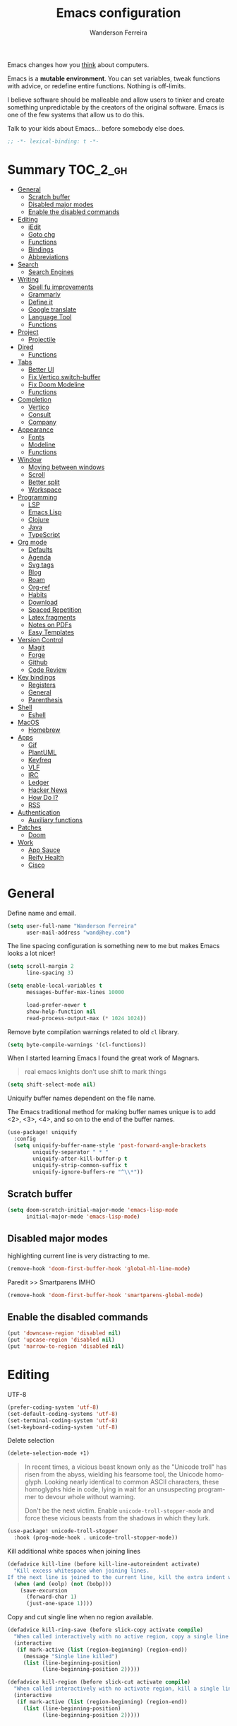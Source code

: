 #+TITLE: Emacs configuration
#+AUTHOR: Wanderson Ferreira
#+EMAIL: wand@hey.com
#+LANGUAGE: en
#+PROPERTY: header-args :emacs-lisp :tangle "~/.doom.d/config.el" :comments link
#+STARTUP: showall noinlineimages

[[https://imgs.xkcd.com/comics/cautionary.png]]

Emacs changes how you _think_ about computers.

Emacs is a *mutable environment*. You can set variables, tweak functions with
advice, or redefine entire functions. Nothing is off-limits.

I believe software should be malleable and allow users to tinker and create
something unpredictable by the creators of the original software.
Emacs is one of the few systems that allow us to do this.

Talk to your kids about Emacs... before somebody else does.

#+begin_src emacs-lisp
;; -*- lexical-binding: t -*-
#+end_src

* Summary :TOC_2_gh:
- [[#general][General]]
  - [[#scratch-buffer][Scratch buffer]]
  - [[#disabled-major-modes][Disabled major modes]]
  - [[#enable-the-disabled-commands][Enable the disabled commands]]
- [[#editing][Editing]]
  - [[#iedit][iEdit]]
  - [[#goto-chg][Goto chg]]
  - [[#functions][Functions]]
  - [[#bindings][Bindings]]
  - [[#abbreviations][Abbreviations]]
- [[#search][Search]]
  - [[#search-engines][Search Engines]]
- [[#writing][Writing]]
  - [[#spell-fu-improvements][Spell fu improvements]]
  - [[#grammarly][Grammarly]]
  - [[#define-it][Define it]]
  - [[#google-translate][Google translate]]
  - [[#language-tool][Language Tool]]
  - [[#functions-1][Functions]]
- [[#project][Project]]
  - [[#projectile][Projectile]]
- [[#dired][Dired]]
  - [[#functions-2][Functions]]
- [[#tabs][Tabs]]
  - [[#better-ui][Better UI]]
  - [[#fix-vertico-switch-buffer][Fix Vertico switch-buffer]]
  - [[#fix-doom-modeline][Fix Doom Modeline]]
  - [[#functions-3][Functions]]
- [[#completion][Completion]]
  - [[#vertico][Vertico]]
  - [[#consult][Consult]]
  - [[#company][Company]]
- [[#appearance][Appearance]]
  - [[#fonts][Fonts]]
  - [[#modeline][Modeline]]
  - [[#functions-4][Functions]]
- [[#window][Window]]
  - [[#moving-between-windows][Moving between windows]]
  - [[#scroll][Scroll]]
  - [[#better-split][Better split]]
  - [[#workspace][Workspace]]
- [[#programming][Programming]]
  - [[#lsp][LSP]]
  - [[#emacs-lisp][Emacs Lisp]]
  - [[#clojure][Clojure]]
  - [[#java][Java]]
  - [[#typescript][TypeScript]]
- [[#org-mode][Org mode]]
  - [[#defaults][Defaults]]
  - [[#agenda][Agenda]]
  - [[#svg-tags][Svg tags]]
  -  [[#blog][Blog]]
  -  [[#roam][Roam]]
  - [[#org-ref][Org-ref]]
  - [[#habits][Habits]]
  - [[#download][Download]]
  - [[#spaced-repetition][Spaced Repetition]]
  - [[#latex-fragments][Latex fragments]]
  - [[#notes-on-pdfs][Notes on PDFs]]
  - [[#easy-templates][Easy Templates]]
- [[#version-control][Version Control]]
  - [[#magit][Magit]]
  - [[#forge][Forge]]
  - [[#github][Github]]
  - [[#code-review][Code Review]]
- [[#key-bindings][Key bindings]]
  - [[#registers][Registers]]
  - [[#general-1][General]]
  - [[#parenthesis][Parenthesis]]
- [[#shell][Shell]]
  - [[#eshell][Eshell]]
- [[#macos][MacOS]]
  - [[#homebrew][Homebrew]]
- [[#apps][Apps]]
  - [[#gif][Gif]]
  - [[#plantuml][PlantUML]]
  - [[#keyfreq][Keyfreq]]
  - [[#vlf][VLF]]
  - [[#irc][IRC]]
  - [[#ledger][Ledger]]
  - [[#hacker-news][Hacker News]]
  - [[#how-do-i][How Do I?]]
  - [[#rss][RSS]]
- [[#authentication][Authentication]]
  - [[#auxiliary-functions][Auxiliary functions]]
- [[#patches][Patches]]
  - [[#doom][Doom]]
- [[#work][Work]]
  - [[#app-sauce][App Sauce]]
  - [[#reify-health][Reify Health]]
  - [[#cisco][Cisco]]

* General

Define name and email.
#+begin_src emacs-lisp
(setq user-full-name "Wanderson Ferreira"
      user-mail-address "wand@hey.com")
#+end_src

The line spacing configuration is something new to me but makes Emacs looks a
lot nicer!
#+begin_src emacs-lisp
(setq scroll-margin 2
      line-spacing 3)
#+end_src

#+begin_src emacs-lisp
(setq enable-local-variables t
      messages-buffer-max-lines 10000

      load-prefer-newer t
      show-help-function nil
      read-process-output-max (* 1024 1024))
#+end_src

Remove byte compilation warnings related to old =cl= library.
#+begin_src emacs-lisp
(setq byte-compile-warnings '(cl-functions))
#+end_src

   When I started learning Emacs I found the great work of  Magnars.
#+begin_quote
 real emacs knights don't use shift to mark things
#+end_quote

#+begin_src emacs-lisp
(setq shift-select-mode nil)
#+end_src

Uniquify buffer names dependent on the file name.

The Emacs traditional method for making buffer names unique is to add <2>, <3>, <4>, and so on to the end of the buffer names.

#+begin_src emacs-lisp
(use-package! uniquify
  :config
  (setq uniquify-buffer-name-style 'post-forward-angle-brackets
        uniquify-separator " * "
        uniquify-after-kill-buffer-p t
        uniquify-strip-common-suffix t
        uniquify-ignore-buffers-re "^\\*"))
#+end_src

** Scratch buffer

#+begin_src emacs-lisp
(setq doom-scratch-initial-major-mode 'emacs-lisp-mode
      initial-major-mode 'emacs-lisp-mode)
#+end_src

** Disabled major modes

highlighting current line is very distracting to me.
#+begin_src emacs-lisp
(remove-hook 'doom-first-buffer-hook 'global-hl-line-mode)
#+end_src

Paredit >> Smartparens IMHO
#+begin_src emacs-lisp
(remove-hook 'doom-first-buffer-hook 'smartparens-global-mode)
#+end_src

** Enable the disabled commands

#+begin_src emacs-lisp
(put 'downcase-region 'disabled nil)
(put 'upcase-region 'disabled nil)
(put 'narrow-to-region 'disabled nil)
#+end_src

* Editing

UTF-8
#+begin_src emacs-lisp
(prefer-coding-system 'utf-8)
(set-default-coding-systems 'utf-8)
(set-terminal-coding-system 'utf-8)
(set-keyboard-coding-system 'utf-8)
#+end_src

Delete selection
#+begin_src emacs-lisp
(delete-selection-mode +1)
#+end_src

#+begin_quote
In recent times, a vicious beast known only as the "Unicode troll" has risen
from the abyss, wielding his fearsome tool, the Unicode homoglyph. Looking
nearly identical to common ASCII characters, these homoglyphs hide in code,
lying in wait for an unsuspecting programmer to devour whole without warning.

Don't be the next victim. Enable =unicode-troll-stopper-mode= and force these
vicious beasts from the shadows in which they lurk.
#+end_quote

#+begin_src emacs-lisp
(use-package! unicode-troll-stopper
  :hook (prog-mode-hook . unicode-troll-stopper-mode))
#+end_src


Kill additional white spaces when joining lines
#+begin_src emacs-lisp
(defadvice kill-line (before kill-line-autoreindent activate)
  "Kill excess whitespace when joining lines.
If the next line is joined to the current line, kill the extra indent whitespace."
  (when (and (eolp) (not (bobp)))
    (save-excursion
      (forward-char 1)
      (just-one-space 1))))
#+end_src

Copy and cut single line when no region available.
#+begin_src emacs-lisp
(defadvice kill-ring-save (before slick-copy activate compile)
  "When called interactively with no active region, copy a single line instead."
  (interactive
   (if mark-active (list (region-beginning) (region-end))
     (message "Single line killed")
     (list (line-beginning-position)
           (line-beginning-position 2)))))

(defadvice kill-region (before slick-cut activate compile)
  "When called interactively with no activate region, kill a single line instead."
  (interactive
   (if mark-active (list (region-beginning) (region-end))
     (list (line-beginning-position)
           (line-beginning-position 2)))))
#+end_src

** iEdit

#+begin_src emacs-lisp
;; when you hit Ctrl+;, all occurrences of the symbol under the cursor (or
;; current selection) are highlighted, and any changes you make on one of them
;; will be automatically applied to all others.
(use-package! iedit
  :defer
  :config
  (set-face-background 'iedit-occurrence "saddle brown")
  :bind
  ("C-." . iedit-mode))
#+end_src

** Goto chg

Goto last change in current buffer. Repeat to go to earlier changes. Negative
arg to go back to more recent changes. With argument 0 (=C-u 0=) you get a
description of the change that was done at every changed position.

#+begin_src emacs-lisp
(use-package! goto-chg
  :load-path "~/.doom.d/sources/goto-chg"
  :config
  (map!
   "C-." #'goto-last-change
   "C-," #'goto-last-change-reverse))
#+end_src

** Functions

#+begin_src emacs-lisp
(defun bk/point-to-register ()
  "Store cursor position in a register."
  (interactive)
  (point-to-register 8)
  (message "Point set"))

 (defun bk/jump-to-register ()
  "Switch between current pos and stored pos."
  (interactive)
  (let ((tmp (point-marker)))
    (jump-to-register 8)
    (set-register 8 tmp)))

(defun bk/kill-inner-word ()
  "Equivalent to ciw in vim."
  (interactive)
  (forward-char 1)
  (backward-word)
  (kill-word 1))

(defun bk/copy-whole-line ()
  "Copies a line without refard for cursor position."
  (interactive)
  (save-excursion
    (kill-new
     (buffer-substring
      (point-at-bol)
      (point-at-eol)))))

(defun bk/zap-to-char-backward (arg char)
  (interactive "p\ncZap up to char backward: ")
  (save-excursion
    (zap-up-to-char -1 char)))
#+end_src

** Bindings
#+begin_src emacs-lisp
(map!
 "C-c r p" #'bk/point-to-register
 "C-c r j" #'bk/jump-to-register
 "C-c k w" #'bk/kill-inner-word
 "C-c k f" #'zap-up-to-char
 "C-c k b" #'bk/zap-to-char-backward
 "C-c y l" #'bk/copy-whole-line)
#+end_src

** Abbreviations

Use single abbrev-table for multiple modes
#+begin_src emacs-lisp
(add-hook 'doom-first-buffer-hook
          (defun +abbrev-file-name ()
            (setq-default abbrev-mode t)
            (setq abbrev-file-name (expand-file-name "abbrev.el" doom-private-dir))))
#+end_src

Default global table
#+begin_src emacs-lisp
(define-abbrev-table 'global-abbrev-table
  '(
    ("reuslt" "result" nil 0)
    ("requier" "require" nil 0)
    ))
#+end_src

*** Functions

#+begin_src emacs-lisp
(defun bk/add-region-local-abbrev (start end)
  "Go from START to END and add the selected text to a local abbrev."
  (interactive "r")
  (if (use-region-p)
      (let ((num-words (count-words-region start end)))
        (add-mode-abbrev num-words)
        (deactivate-mark))
    (message "No selected region!")))

(defun bk/add-region-global-abbrev (start end)
  "Go from START to END and add the selected text to global abbrev."
  (interactive "r")
  (if (use-region-p)
      (let ((num-words (count-words-region start end)))
        (add-abbrev global-abbrev-table "Global" num-words)
        (deactivate-mark))
    (message "No selected region!")))
#+end_src

*** Bindings

#+begin_src emacs-lisp
(map!
 "C-x a l" #'bk/add-region-local-abbrev
 "C-x a g" #'bk/add-region-global-abbrev)
#+end_src

* Search

Workaround to make =deadgrep= consider hidden folders and symlinks
#+begin_src emacs-lisp
(require 'deadgrep)

(defun deadgrep--include-args (rg-args)
  (push "--hidden" rg-args) ;; consider hidden folders/files
  (push "--follow" rg-args) ;; follow symlink
  )

(advice-add 'deadgrep--arguments :filter-return #'deadgrep--include-args)
#+end_src

** Search Engines

Minor mode for defining and querying search engines through Emacs.

#+begin_src emacs-lisp
(use-package! engine-mode
  :init
  (engine-mode t)
  :config
  (defengine google
    "https://www.google.com/search?q=%s"
    :keybinding "g")

  (defengine twitter
    "https://twitter.com/search?q=%s"
    :keybinding "t")

  (defengine clojure
    "https://clojuredocs.org/search?q=%s"
    :keybinding "c")

  (defengine libgen
    "https://libgen.is/search.php?req=%s"
    :keybinding "l")

  (defengine rfcs
    "https://pretty-rfc.herokuapp.com/search?q=%s"
    :keybinding "r")

  (defengine wikipedia
    "http://www.wikipedia.org/search-redirect.php?language=en&go=Go&search=%s"
    :keybinding "w"))
#+end_src

* Writing

** Spell fu improvements
I am using the fast spell checkers =spell-fu= instead of =flyspell=. Something I
miss from flyspell is the =flyspell-correct-previous= which kept the point in
the same place but fixed the previous error.

If you use Universal Argument =C-u= with the following function you will be
prompted to Add or Fix the previous error at point.
#+begin_src emacs-lisp
(defun bk/spell-fu-correct-previous (arg)
  (interactive "P")
  (save-excursion
    (if arg
        (progn
          (+spell/previous-error)
          (let* ((word (word-at-point))
                 (res (y-or-n-p (format "Add %s at point? " word))))
            (if res
                (+spell/add-word)
              (+spell/correct))))
      (progn
        (+spell/previous-error)
        (+spell/correct)))))
#+end_src

Add the binding to the default =C-;=
#+begin_src emacs-lisp
(map!
 "C-;" #'bk/spell-fu-correct-previous)
#+end_src

** Grammarly

I never used grammarly before, but seems like there is an unofficial server over
LSP to interact with it. Let's give it a try
#+begin_src emacs-lisp
(use-package! lsp-grammarly
  :defer t
  :commands lsp-grammarly-check-grammar
  :hook ((text-mode . lsp)
         (markdown-mode . lsp))
  :init
  (setq lsp-grammarly-auto-activate nil
        lsp-grammarly-domain "technical"
        lsp-grammarly-audience "expert"))
#+end_src

Keytar package is required to login into grammarly account.
#+begin_src emacs-lisp
(use-package! keytar
  :defer 5
  :after lsp-grammarly
  :config
  (require 'keytar))
#+end_src

** Define it

#+begin_src emacs-lisp
(use-package! define-it
  :defer t
  :commands define-it-at-point
  :config
  (setq define-it-show-google-translate t
        define-it-show-header nil
        google-translate-default-source-language "auto"
        google-translate-default-target-language "pt_BR"))
#+end_src

Jump to buffer when results are fetched
#+begin_src emacs-lisp
(defun define-it--find-buffer (x)
  (let ((buf (format define-it--buffer-name-format define-it--current-word)))
    (pop-to-buffer buf)))

(advice-add 'define-it--in-buffer :after #'define-it--find-buffer)
#+end_src

Set popup rule to =define-it= buffer
#+begin_src emacs-lisp
(after! define-it
  (set-popup-rule! "\\*define-it:" :side 'right))
#+end_src

** Google translate

Fix bug in the package
#+begin_src emacs-lisp
(use-package google-translate
  :ensure t
  :custom
  (google-translate-backend-method 'curl)
  :config
  (defun google-translate--search-tkk () "Search TKK." (list 430675 2721866130)))

#+end_src

** Language Tool
Langtool is very useful to not native English speakers. You can download the jar

#+begin_src shell :tangle no
curl -o langtool.zip https://languagetool.org/download/LanguageTool-stable.zip && unzip langtool.zip
#+end_src

#+begin_src emacs-lisp
(setq langtool-language-tool-jar "~/LanguageTool-5.5/languagetool-commandline.jar")
#+end_src

** Functions
Change dictionary of Ispell
#+begin_src emacs-lisp
(defun bk/dict-pt ()
  "Change to pt-BR dictionary."
  (interactive)
  (ispell-change-dictionary "pt_BR"))

(defun bk/dict-en ()
  "Change to en dictionary."
  (interactive)
  (ispell-change-dictionary "en"))
#+end_src

* Project

** Projectile

Disable cache
#+begin_src emacs-lisp
(setq projectile-enable-caching nil)
#+end_src

Direct projectile to look for code in a specific folder.
#+begin_src emacs-lisp
(setq projectile-project-search-path '("~/code"))
#+end_src

Remove the modeline indicator of Projectile.
#+begin_src emacs-lisp
(use-package! projectile
  :delight projectile-mode)
#+end_src

Toggle between implementation and tests using the super key.
#+begin_src emacs-lisp
(map!
 "s-t" #'projectile-toggle-between-implementation-and-test)
#+end_src

* Dired

Change the default listing command in Dired to show file size in
"human-readable" format.
#+begin_src emacs-lisp
(setq dired-listing-switches "-alh")
#+end_src

Dired jump is indispensable nowadays
#+begin_src emacs-lisp
(map! "C-x C-j" #'dired-jump)
#+end_src

** Functions

Sort dired listings with directories first
#+begin_src emacs-lisp
(defun bk/dired-directories-first ()
  (save-excursion
    (let (buffer-read-only)
      (forward-line 2)
      (sort-regexp-fields t "^.*$" "[ ]*." (point) (point-max)))
    (set-buffer-modified-p nil)))

(advice-add 'dired-readin :after #'bk/dired-directories-first)
#+end_src

fix the cursor positioning when we hit =C-<= and =C->= to beg/end of buffer.
#+begin_src emacs-lisp
(defun bk/dired-back-to-start-of-files ()
  (interactive)
  (backward-char (- (current-column) 2)))

(defun bk/dired-back-to-top ()
  (interactive)
  (beginning-of-buffer)
  (next-line 2)
  (bk/dired-back-to-start-of-files))

(defun bk/dired-back-to-bottom ()
  (interactive)
  (end-of-buffer)
  (next-line -1)
  (bk/dired-back-to-start-of-files))

(map! :map dired-mode-map
      "M-<" #'bk/dired-back-to-top
      "M->" #'bk/dired-back-to-bottom)
#+end_src

* Tabs

I will try to make =tab-bar-mode= works with my configuration. Seems promising but
also requires a lot of manual configuration.


#+begin_src emacs-lisp
(use-package! tab-bar
  :if (not (version< emacs-version "27.0"))
  :commands (tab-bar-new-tab
             tab-bar-switch-to-next-tab
             tab-bar-switch-to-prev-tab)
  :hook ((after-init . bk/tab-bar-setup))
  :custom-face (tab-bar-tab ((t (:inherit doom-modeline-panel
                                 :foreground nil
                                 :background nil))))
  :init
  (setq tab-bar-show t
        tab-bar-new-button-show nil
        tab-bar-close-button-show nil
        tab-bar-tab-hints nil
        tab-bar-separator " | "
        tab-bar-new-tab-choice "*scratch*"
        tab-bar-new-tab-to 'rightmost
        tab-bar-tab-name-function #'bk/name-tab-by-project-or-default)
  :bind
  (("C-x t c" . bk/tab-bar-create)
   ("C-x t n" . tab-next)
   ("C-x t p" . tab-previous)
   ("C-x b" . bk/switch-tab-bar-buffer)
   ("C-x B" . bk/tab-bar-find-buffer-in-tabs))
  :config
  (tab-bar-mode +1))
#+end_src

And this will be my initial tab bar setup.
#+begin_src emacs-lisp
(defun bk/tab-bar-setup ()
  ;; Tab 1
  (when (get-buffer "*Messages*")
    (set-frame-parameter nil
                         'buffer-list
                         (cons (get-buffer "*Messages*")
                               (frame-parameter nil 'buffer-list))))
  ;; Tab 2
  (progn (bk/tab-bar-create)
         (tab-bar-rename-tab "EmacsConf")
         (find-file (concat doom-private-dir "README.org")))

  ;; Tab 3
  (progn (bk/tab-bar-create)
         (tab-bar-rename-tab "Agenda")
         (org-agenda nil "a"))

  (bk/tab-bar-select-tab-3))
#+end_src

#+begin_src emacs-lisp
(defvar bk/tab-bar-create-permitted-buffer-names
  '("*scratch*" "*Messages*")
  "List of buffer names kept by `bk/tab-bar-create'.")
#+end_src

#+begin_src emacs-lisp
(defun bk/tab-bar-create (&optional arg)
  "Create a new tab with cleaned buffer lists.
ARG is directly passed to `tab-bar-new-tab'.
Only buffers in `bk/tab-bar-create-permitted-buffer-names'
are kept kept in the `buffer-list' and `buried-buffer-list'."
  (interactive)
  (tab-bar-new-tab arg)
  ;; https://www.gnu.org/software/emacs/manual/html_node/elisp/Current-Buffer.html
  ;; The current-tab uses `buffer-list' and `buried-buffer-list'.
  ;; A hidden tab keeps these as `wc-bl' and `wc-bbl'.
  (set-frame-parameter nil
                       'buffer-list
                       (seq-filter (lambda (buffer)
                                     (member (buffer-name buffer)
                                             bk/tab-bar-create-permitted-buffer-names))
                                   (frame-parameter nil 'buffer-list)))
  (set-frame-parameter nil
                       'buried-buffer-list
                       (seq-filter (lambda (buffer)
                                     (member (buffer-name buffer)
                                             bk/tab-bar-create-permitted-buffer-names))
                                   (frame-parameter nil 'buried-buffer-list))))
#+end_src

#+begin_src emacs-lisp
(defun bk/create-tab-bar-select-tab (num)
  `(lambda ()
     (interactive)
     (tab-bar-select-tab ,num)))
#+end_src

#+begin_src emacs-lisp
(setf (symbol-function 'bk/tab-bar-select-tab-1) (bk/create-tab-bar-select-tab 1))
(setf (symbol-function 'bk/tab-bar-select-tab-2) (bk/create-tab-bar-select-tab 2))
(setf (symbol-function 'bk/tab-bar-select-tab-3) (bk/create-tab-bar-select-tab 3))
#+end_src

Using project name as tab name if the new buffer is in a project.
#+begin_src emacs-lisp
(defun bk/name-tab-by-project-or-default ()
  "Return project name if in a project."
  (let ((project-name (projectile-project-name)))
    (if (string= "-" project-name)
        (tab-bar-tab-name-current)
      project-name)))
#+end_src

** Better UI

Change the default colors from the tab-bar panel in the topmost portion of the
buffer to get better visual information on what tab is current selected.

This is very hacky! The version of emacs I use do not have the new variable
called =tab-bar-tab-name-format-function= used to format the shape of the string
displayed as the tab name, therefore I am overwriting the entire function
responsible for that in my current version.

FIXME: Verify if I can remove this function in favor of
=tab-bar-tab-name-format-function= in future Emacs MacPort releases.
#+begin_src emacs-lisp
(after! tab-bar
  (defun tab-bar-make-keymap-1 ()
    "Generate an actual keymap from `tab-bar-map', without caching."
    (let* ((separator (or tab-bar-separator (if window-system " " "|")))
           (i 0)
           (tabs (funcall tab-bar-tabs-function)))
      (append
       '(keymap (mouse-1 . tab-bar-handle-mouse))
       (when tab-bar-history-mode
         `((sep-history-back menu-item ,separator ignore)
           (history-back
            menu-item ,tab-bar-back-button tab-bar-history-back
            :help "Click to go back in tab history")
           (sep-history-forward menu-item ,separator ignore)
           (history-forward
            menu-item ,tab-bar-forward-button tab-bar-history-forward
            :help "Click to go forward in tab history")))
       (mapcan
        (lambda (tab)
          (setq i (1+ i))
          (append
           `((,(intern (format "sep-%i" i)) menu-item ,separator ignore))
           (cond
            ((eq (car tab) 'current-tab)
             `((current-tab
                menu-item
                ,(propertize (concat (if tab-bar-tab-hints (format "%d " i) "")
                                     "🔥"
                                     (alist-get 'name tab)
                                     (or (and tab-bar-close-button-show
                                              (not (eq tab-bar-close-button-show
                                                       'non-selected))
                                              tab-bar-close-button) ""))
                             'face 'tab-bar-tab)
                ignore
                :help "Current tab")))
            (t
             `((,(intern (format "tab-%i" i))
                menu-item
                ,(propertize (concat (if tab-bar-tab-hints (format "%d " i) "")
                                     (alist-get 'name tab)
                                     (or (and tab-bar-close-button-show
                                              (not (eq tab-bar-close-button-show
                                                       'selected))
                                              tab-bar-close-button) ""))
                             'face 'tab-bar-tab-inactive)
                ,(or
                  (alist-get 'binding tab)
                  `(lambda ()
                     (interactive)
                     (tab-bar-select-tab ,i)))
                :help "Click to visit tab"))))
           `((,(if (eq (car tab) 'current-tab) 'C-current-tab (intern (format "C-tab-%i" i)))
              menu-item ""
              ,(or
                (alist-get 'close-binding tab)
                `(lambda ()
                   (interactive)
                   (tab-bar-close-tab ,i)))))))
        tabs)
       `((sep-add-tab menu-item ,separator ignore))
       (when (and tab-bar-new-button-show tab-bar-new-button)
         `((add-tab menu-item ,tab-bar-new-button tab-bar-new-tab
                    :help "New tab")))))))
#+end_src

** Fix Vertico switch-buffer

Make vertico consider only buffers opened in the current tab.
#+begin_src emacs-lisp
(defun bk/vertico-tab-source ()
  (setq buffer-names-to-keep
        (append (mapcar #'buffer-name (alist-get 'wc-bl (tab-bar--tab)))
                (mapcar #'buffer-name (alist-get 'wc-bbl (tab-bar--tab)))))
  `(:name ,(a-get (cdr (tab-bar--current-tab)) 'name)
    :hidden nil
    :narrow ?0
    :category buffer
    :state ,#'consult--buffer-state
    :items ,(lambda ()
              (consult--buffer-query
               :sort 'visibility
               :as #'buffer-name
               :predicate (lambda (buf)
                            (when (member (buffer-name buf) buffer-names-to-keep)
                              t))))))


(defun bk/switch-tab-bar-buffer ()
  "Switch to another buffer in the same tab-bar."
  (interactive)
  (when-let (buffer (consult--multi (list (bk/vertico-tab-source))
                                    :require-match
                                    (confirm-nonexistent-file-or-buffer)
                                    :prompt (format "Switch to buffer (%s): "
                                                    (a-get (cdr (tab-bar--current-tab)) 'name))
                                    :history 'consult--buffer-history
                                    :sort nil))
    (unless (cdr buffer)
      (funcall consult--buffer-display (car buffer)))))
#+end_src


** Fix Doom Modeline

Fix the doom modeline to show the tab-name correctly when the tab is renamed by
the =bk/name-tab-by-project-or-default=.
#+begin_src emacs-lisp
(after! doom-modeline
  (doom-modeline-def-segment workspace-name
    "The current workspace name or number.
Requires `eyebrowse-mode' or `tab-bar-mode' to be enabled."
    (when doom-modeline-workspace-name
      (when-let
          ((name (cond
                  ((and (bound-and-true-p eyebrowse-mode)
                        (< 1 (length (eyebrowse--get 'window-configs))))
                   (assq-delete-all 'eyebrowse-mode mode-line-misc-info)
                   (when-let*
                       ((num (eyebrowse--get 'current-slot))
                        (tag (nth 2 (assoc num (eyebrowse--get 'window-configs)))))
                     (if (< 0 (length tag)) tag (int-to-string num))))
                  (t
                   (let* ((current-tab (tab-bar--current-tab))
                          (tab-index (tab-bar--current-tab-index))
                          (explicit-name (alist-get 'name current-tab))
                          (tab-name (alist-get 'name current-tab)))
                     (if explicit-name tab-name (+ 1 tab-index)))))))
        (propertize (format " %s " name) 'face
                    (if (doom-modeline--active)
                        'doom-modeline-buffer-major-mode
                      'mode-line-inactive))))))
#+end_src

** Functions

A nice function from Ag to find and switch to the tab that owns a selected buffer.
#+begin_src emacs-lisp
(defun bk/tab-bar-find-buffer-in-tabs ()
  "Find and switch to the tab that owns selected buffer."
  (interactive)
  (let ((sel-buf nil))
    (cl-letf (((symbol-function 'consult--buffer-action)
               (lambda (b &optional _) (setq sel-buf b))))
      (consult-buffer)
      (when-let* ((tab (tab-bar-get-buffer-tab sel-buf)))
        (if (eq 'current-tab (car tab))
            (select-window (get-buffer-window sel-buf))
          (tab-bar-switch-to-tab (alist-get 'name tab)))))))
#+end_src

* Completion

#+begin_quote
Completion is a feature that fills in the rest of a name starting from an
abbreviation for it. Completion works by comparing the user’s input against a
list of valid names and determining how much of the name is determined uniquely
by what the user has typed. -- Emacs Manual
#+end_quote


** Vertico

VERTical Interactive COmpletion provides a performance and minimalistic vertical
completion UI based on the default completion system. The main focus of Vertico
is to provide a UI which behaves _correctly_ under all circumstances.

There are a couple of extensions to Vertico that will be useful to me.
#+begin_src emacs-lisp
(after! vertico
  (map! "M-r" #'vertico-repeat))
#+end_src

Provide quick keys navigation in Vertico buffer. Same behavior as the package Avy.
#+begin_src emacs-lisp
(after! vertico
  (map! :map vertico-map
        "M-q" #'vertico-quick-insert
        "C-q" #'vertico-quick-exit))
#+end_src

Nice! This is even better than the Avy-like behavior IMHO. The way it works is
by prefixing every candidate found with a number and then you can choose it
using prefix arguments. For example, if you want to choose the 5th candidate
type =M-5 RET=.
#+begin_src emacs-lisp
(after! vertico
  (vertico-indexed-mode t))
#+end_src


I do a lot of searches in the project I am current working with. Using a whole
buffer to see the matches is a lot better than partial minibuffer portions.
#+begin_src emacs-lisp
(after! vertico
  (vertico-multiform-mode +1)

  (setq vertico-multiform-categories
        '((consult-grep buffer)))

  (setq vertico-multiform-commands
        '((consult-imenu buffer)
          (+default/search-project buffer)))

  (set-popup-rule! "*vertico*" :side 'right :width 0.4))
#+end_src

Enable keybinding to activate Vertico Grid.
#+begin_src emacs-lisp
(after! vertico
  (map! :map vertico-map
        "M-G" #'vertico-grid-mode))
#+end_src

*** Backward kill in minibuffer

When minibuffer is completing a file name delete up to parent folder, otherwise delete a word.
#+begin_src emacs-lisp
(defun bk/minibuffer-backward-kill (arg)
  (interactive "p")
  (if minibuffer-completing-file-name
      (if (string-match-p "/." (minibuffer-contents))
          (zap-up-to-char (- arg) ?/)
        (delete-minibuffer-contents))
    (sp-delete-word (- arg))))

(after! vertico
  (map! :map minibuffer-local-map
        "M-h" #'bk/minibuffer-backward-kill))
#+end_src

** Consult

Disable preview by default. Yeah, I am old.
#+begin_src emacs-lisp
(setq consult-preview-key (kbd "M-."))
#+end_src

** Company

#+begin_src emacs-lisp
(use-package! company
  :init
  (setq company-idle-delay 0.1
        company-show-quick-access t
        company-icon-size 20)
  :config
  (set-company-backend! 'prog-mode nil)
  (set-company-backend! 'prog-mode
    '(:separate company-capf company-files company-dabbrev-code company-yasnippet))
  (define-key company-active-map [(control) (meta) ?s] 'company-search-candidates)
  (define-key company-active-map "\C-s" 'company-filter-candidates))
#+end_src

Disable company mode in org-buffers.
#+begin_src emacs-lisp
(after! company
  (setq company-global-modes
        '(not erc-mode
              circe-mode
              message-mode
              help-mode
              org-mode)))
#+end_src

* Appearance

Doom comes with some nice themes. For now, I've been using Zenburn most of the
time.

#+begin_src emacs-lisp
(setq doom-theme 'kaolin-dark
      doom-themes-treemacs-theme "all-the-icons"
      fill-column 180
      display-line-numbers-type nil
      confirm-kill-emacs nil
      indent-tabs-mode nil)

(add-hook 'emacs-lisp-mode-hook
          (lambda ()
            (outline-minor-mode -1)))
#+end_src

Highlight numbers
#+begin_src emacs-lisp
(use-package! highlight-numbers
  :hook (prog-mode-hook . highlight-numbers-mode))
#+end_src

Change theme based on time of the day.
#+begin_src emacs-lisp
(use-package! theme-changer
  :init
  (setq calendar-location-name "Sao Paulo, BR"
        calendar-latitude -23.550520
        calendar-longitude -46.633308)
  :config
  (change-theme 'kaolin-light 'kaolin-dark))
#+end_src

Show column number in the modeline.
#+begin_src emacs-lisp
(column-number-mode +1)
#+end_src

Show size indication
#+begin_src emacs-lisp
(size-indication-mode t)
#+end_src

** Fonts

Download font using homebrew =brew install font-libre-baskerville=

Set default fonts in Doom.
#+begin_src emacs-lisp
(setq doom-font (font-spec :family "Monaco" :size 14)
      doom-variable-pitch-font (font-spec :family "Libre Baskerville")
      doom-unicode-font (font-spec :family "Apple Color Emoji"))
#+end_src


Use proportional fonts
#+begin_src emacs-lisp
(use-package! mixed-pitch
  :hook (org-mode . mixed-pitch-mode)
  :config
  (setq mixed-pitch-face 'variable-pitch))
#+end_src

** Modeline

Some changes to the default Doom modeline.

#+begin_src emacs-lisp
(use-package! doom-modeline
  :init
  (unless after-init-time
    ;; prevent flash of unstyled modeline at startup
    (setq-default mode-line-format nil))
  :config
  (setq doom-modeline-buffer-encoding nil
        doom-modeline-buffer-file-name-style 'truncate-upto-project
        doom-modeline-buffer-modification-icon t
        doom-modeline-buffer-state-icon t
        doom-modeline-height 18
        doom-modeline-bar-width 6
        inhibit-compacting-font-caches t)
  (custom-set-faces '(mode-line ((t (:height 0.9))))
                    '(mode-line-inactive ((t (:height 0.9))))))
#+end_src

Keep the modeline short
#+begin_src emacs-lisp
(defadvice! doom-modeline--font-height-a ()
  :override #'doom-modeline--font-height
  1)
#+end_src

** Functions

In some moods I like to have some level of transparency while coding.
#+begin_src emacs-lisp
(defun bk/toggle-transparency ()
  (interactive)
  (let ((alpha (frame-parameter nil 'alpha)))
    (set-frame-parameter
     nil 'alpha
     (if (eql (cond ((numberp alpha) alpha)
                    ((numberp (cdr alpha)) (cdr alpha))
                    ((numberp (cadr alpha)) (cadr alpha)))
              100)
         90
       100))))
#+end_src

Print what face is under the cursor
#+begin_src emacs-lisp
(defun what-face (pos)
  (interactive "d")
  (let ((face (or (get-char-property pos 'read-face-name)
                  (get-char-property pos 'face))))
    (if face (message "Face: %s" face) (message "No face at %d" pos))))
#+end_src

Hacky way to avoid saving faces in custom.el file.
#+begin_src emacs-lisp
(defun custom-save-faces ()
  "No-op"
  (interactive))
#+end_src

Customization to specific themes
#+begin_src emacs-lisp
(defun bk/default-theme ()
  "Change highlight colors when using the default white theme."
  (set-face-attribute 'lazy-highlight nil :background "khaki1")
  (set-face-attribute 'isearch nil :background "khaki1")
  (set-face-attribute 'region nil :background "khaki1"))

(defun bk/slate-gray-theme ()
  "Slate Grat"
  (interactive)
  (set-background-color "DarkSlateGray")
  (set-face-background 'mode-line "Wheat")
  (set-face-foreground 'mode-line "DarkSlateGray")
  (set-foreground-color "Wheat"))

(defun bk/alect-themes-customizations ()
  (custom-set-faces
   ;; Your init file should contain only one such instance.
   ;; If there is more than one, they won't work right.
   '(font-lock-variable-name-face ((t (:foreground "#6a621b"))))
   '(ivy-current-match ((t (:extend t :background "#b0d0f3" :foreground "#101010" :weight bold))))
   '(lsp-lsp-flycheck-info-unnecessary-face ((t (:foreground "#2020cc" :underline (:color "dark orange" :style wave)))) t)))

(defun bk/high-contrast-customizations ()
  (custom-set-faces
   '(mode-line ((t (:background "Gray75" :foreground "Black"))))
   '(mode-line-buffer-id ((t (:background "Gray75" :foreground "blue4"))))
   '(mode-line-mousable ((t (:background "Gray75" :foreground "firebrick"))))
   '(mode-line-mousable-minor-mode ((t (:background "Gray75" :foreground "green4"))))))

(defun bk/default-black-customizations ()
  "Customizations to be used with default black theme in Doom Emacs"
  (custom-set-faces
   '(doom-modeline-buffer-path ((t (:foreground "black" :weight bold))))
   '(doom-modeline-project-dir ((t (:foreground "black" :weight bold))))
   '(doom-modeline-buffer-modified ((t (:foreground "Blue" :weight bold))))
   '(success ((t (:foreground "ForestGreen" :weight bold))))))
#+end_src

* Window
Recenter on next-error
#+begin_src emacs-lisp
(add-hook! 'next-error-hook #'recenter)
#+end_src

** Moving between windows

Use shift arrows to move between windows.
#+begin_src emacs-lisp
(windmove-default-keybindings)
#+end_src

However, Org mode requires a little workaround to make shift arrow movements to
work.
#+begin_src emacs-lisp
(add-hook 'org-shiftup-final-hook 'windmove-up)
(add-hook 'org-shiftleft-final-hook 'windmove-left)
(add-hook 'org-shiftdown-final-hook 'windmove-down)
(add-hook 'org-shiftright-final-hook 'windmove-right)
#+end_src

Revert C-x 1 (=delete-other-window=) by pressing C-x 1 again
#+begin_src emacs-lisp
(use-package! zygospore
  :config
  (map! "C-x 1" #'zygospore-toggle-delete-other-windows))
#+end_src

** Scroll

Scrolling whole screens seems so weird to me. I like a predefined number of
lines. 8 to be exact.
#+begin_src emacs-lisp
(defun bk/scroll-up ()
 (interactive)
  (scroll-up-command 8))

(defun bk/scroll-down ()
 (interactive)
  (scroll-down-command 8))

(map!
 "C-v" #'bk/scroll-up
 "M-v" #'bk/scroll-down)
#+end_src

** Better split

When you split the buffer in any direction, move the cursor there and show the
previous buffer.
#+begin_src emacs-lisp
(defun bk/vsplit-last-buffer ()
  (interactive)
  (split-window-vertically)
  (other-window 1 nil)
  (switch-to-next-buffer))

(defun bk/hsplit-last-buffer ()
  (interactive)
  (split-window-horizontally)
  (other-window 1 nil)
  (switch-to-next-buffer))
#+end_src

Overwrite the default split bindings
#+begin_src emacs-lisp
(map! "C-x 2" #'bk/vsplit-last-buffer
      "C-x 3" #'bk/hsplit-last-buffer)
#+end_src

** Workspace

Using a dedicated set of buffers to specific kind of work has been interesting.
There are some annoyances along the way but we can fix it.

I want to switch to a new workspace automatically if I change projectile
projects.
#+begin_src emacs-lisp
(setq +workspaces-on-switch-project-behavior t)
#+end_src

Also delete the workspace automatically if there is no buffers associated anymore
#+begin_src emacs-lisp
(setq persp-autokill-persp-when-removed-last-buffer t)
#+end_src

*** Change modeline workspace name

Overwrite the Doom function that writes to the modeline.
#+begin_src emacs-lisp
(setq persp-lighter
      '(:eval
        (format
         (propertize
          " #%.15s"
          'face (let ((persp (get-current-persp)))
                  (if persp
                      (if (persp-contain-buffer-p (current-buffer) persp)
                          'persp-face-lighter-default
                        'persp-face-lighter-buffer-not-in-persp)
                    'persp-face-lighter-nil-persp)))
         (safe-persp-name (get-current-persp)))))
#+end_src

* Programming

** LSP

#+begin_src emacs-lisp
(use-package! lsp-mode
  :config
  (add-to-list 'lsp-file-watch-ignored-directories "classes")
  (add-to-list 'lsp-file-watch-ignored-directories "[/\\\\]\\minio\\'")
  (add-to-list 'lsp-file-watch-ignored-directories "[/\\\\]\\terraform\\'")
  ;; fix "bug"
  (advice-remove #'lsp #'+lsp-dont-prompt-to-install-servers-maybe-a)
  
  (advice-add #'lsp-rename :after (lambda (&rest _) (projectile-save-project-buffers))))
#+end_src

Disable the reference marks in LSP.
#+begin_src emacs-lisp
(after! lsp-mode
  (setq lsp-lens-enable nil))
#+end_src

#+begin_src emacs-lisp
 (use-package! lsp-treemacs
  :config
  (setq lsp-treemacs-error-list-current-project-only t))

(use-package! treemacs-all-the-icons
  :after treemacs)
#+end_src

** Emacs Lisp

*** Appearance

I don't like the too colorful buffers. So, removing the rainbow delimiter mode.
#+begin_src emacs-lisp
(after! elisp-mode
  (remove-hook 'emacs-lisp-mode-hook #'rainbow-delimiters-mode))
#+end_src

*** Taming Parenthesis

You will definitely hate Lisp if you don't understand structural editing.
#+begin_src emacs-lisp
(after! elisp-mode
  (add-hook 'emacs-lisp-mode-hook 'enable-paredit-mode))
#+end_src

*** Test frameworks

Buttercup (Behavior Driven Emacs Lisp Testing) framework has one annoyance when
you run the test suite: it moves the cursor from the point to the end of the
test file. This =advice= is a workaround to keep the point where it was:
#+begin_src emacs-lisp
(use-package! buttercup
  :config
  (define-advice buttercup--run-suites (:around (orig-fun &rest args))
    "Keep the cursor at-point after running test suite with buttercup."
    (setq save-point (point))
    (unwind-protect
        (apply orig-fun args)
      (goto-char save-point))))
#+end_src

** Clojure

Very lucky to be working with Clojure for so many years. I've learned a lot
about FP and other languages in the process and so many great people in the
community.

*** Clojure Mode

#+begin_src emacs-lisp
(use-package! clojure-mode
  :init
  (setq clojure-thread-all-but-last t)
  :config
  (cljr-add-keybindings-with-prefix "C-c C-m")
  (remove-hook 'clojure-mode-hook #'rainbow-delimiters-mode))
#+end_src

Sometimes I forget to start the REPL and I try to use a CIDER command. This
warning message is very helpful.
#+begin_src emacs-lisp
(defun bk/nrepl-warn-when-not-connected ()
  (interactive)
  (message "Oops! You'are not connected to an nREPL server."))

(map! :map clojure-mode-map
      "C-x C-e" #'bk/nrepl-warn-when-not-connected
      "C-c C-k" #'bk/nrepl-warn-when-not-connected
      "C-c C-z" #'bk/nrepl-warn-when-not-connected

      ;; tests
      "C-c k t" #'kaocha-runner-run-test-at-point
      "C-c k r" #'kaocha-runner-run-tests
      "C-c k a" #'kaocha-runner-run-all-tests
      "C-c k w" #'kaocha-runner-show-warnings
      "C-c k h" #'kaocha-runner-hide-windows)
#+end_src

*** CIDER

#+begin_src emacs-lisp
(use-package! cider
  :init
  (setq cider-jdk-src-paths '("~/Downloads/clojure-1.10.3-sources" "~/Downloads/jvm11/source")
        cider-clojure-cli-command "~/code/dotfiles/clojure/clojure-bin-enriched"
        clojure-toplevel-inside-comment-form t)
  :config
  (set-popup-rule! "*cider-test-report*" :side 'right :width 0.4))
#+end_src

Working with =+workspace= enabled in DOOM makes a new workspace to be created
for each project. However, if you start a CIDER REPL in any workspace the
special buffers are not bound to the current workspace. Let's fix this
#+begin_src emacs-lisp
;; include cider buffer into current workspace
;; (add-hook 'cider-repl-mode-hook
;;           (lambda ()
;;             (persp-add-buffer (current-buffer) (get-current-persp)
;;                               nil nil)))

;; ;; include test report buffer to current perspective too
;; (add-hook 'cider-test-report-mode-hook
;;           (lambda ()
;;             (persp-add-buffer (current-buffer) (get-current-persp)
;;                               nil nil)))
#+end_src

**** Patch to Hotload dependencies

Experimental configuration to hotload refactor using Pomegranate from Cemerick
and integrating it in clj-refactor.

#+begin_src emacs-lisp
(after! cider-mode

  (setq cljr-hotload-dependencies t)

  (defun bk/send-to-repl (sexp eval ns)
    (ignore eval)
    (cider-switch-to-repl-buffer ns)
    (goto-char cider-repl-input-start-mark)
    (delete-region (point) (point-max))
    (save-excursion
      (insert sexp)
      (when (equal (char-before) ?\n)
        (delete-char -1))
      (cider-repl--send-input t))
    (delete-region (point) (point-max)))

  (defun bk/pomegranate-dep (dep)
    (concat
     (format
      "%s"
      `(use '[cemerick.pomegranate :only (add-dependencies)]))
     (s-replace-all
      `(("\\." . ".")
        ("mydep" . ,dep))
      (format
       "%S"
       `(add-dependencies :coordinates '[mydep]
                          :repositories (merge cemerick.pomegranate.aether/maven-central
                                               {"clojars" "https://clojars.org/repo"}))))))

  (defun cljr-hotload-dependency (artifact version &optional dep ns)
    (ignore dep)
    (bk/send-to-repl
     (bk/pomegranate-dep (format "[%s \"%s\"]" artifact version))
     t ns))

  (defun cljr--add-project-dependency (artifact version)
    (let* ((project-file (cljr--project-file))
           (deps (cljr--project-with-deps-p project-file)))
      (cljr--update-file project-file
        (goto-char (point-min))
        (if deps
            (cljr--insert-into-clj-dependencies artifact version)
          (cljr--insert-into-leiningen-dependencies artifact version))
        (cljr--post-command-message "Added %s version %s as a project dependency" artifact version))
      (when cljr-hotload-dependencies
        (if deps
            (back-to-indentation)
          (paredit-backward-down))
        (cljr-hotload-dependency artifact version)))))

#+end_src

*** Clojure Refactor

#+begin_src emacs-lisp
(use-package! clj-refactor
  :after clojure-mode
  :config
  (setq cljr-warn-on-eval nil
        cljr-eagerly-build-asts-on-startup t
        cljr-add-ns-to-blank-clj-files t
        cljr-magic-require-namespaces
        '(("io" . "clojure.java.io")
          ("set" . "clojure.set")
          ("str" . "clojure.string")
          ("walk" . "clojure.walk")
          ("zip" . "clojure.zip")
          ("m" . "muuntaja.core"))))
#+end_src

Magnars created this amazing code called =symbol-focus= to help refactoring
activity in Clojure. The package allow us to easily edit pieces of code in
isolation.
#+begin_src emacs-lisp
(use-package! symbol-focus
  :load-path "~/.doom.d/sources/symbol-focus"
  :config
  (add-hook 'prog-mode-hook #'symbol-focus-mode)

  (map! :map symbol-focus-mode-map
        "C-s-b" #'sf/back
        "C-s-n" #'sf/next
        "C-s-p" #'sf/prev
        "C-s-r" #'sf/reset))
#+end_src

*** Snippets

I am trying to rely more on snippets, they are life savers.
#+begin_src emacs-lisp
(use-package! clojure-snippets)
#+end_src

*** Parenthesis

#+begin_src emacs-lisp
(after! clojure-mode
  (add-hook 'clojure-mode-hook 'enable-paredit-mode)
  (add-hook 'cider-mode-hook 'enable-paredit-mode)
  (add-hook 'cider-repl-mode-hook 'enable-paredit-mode))
#+end_src

*** Docs

Let's enable Clojure docset for Dash.
#+begin_src emacs-lisp
;; run `dash-docs-install-docset' to get it if new installation
(set-docsets! 'clojure-mode "Clojure")
#+end_src

*** Functions

Execute clojure code and return the result as string
#+begin_src emacs-lisp
(defun bk/sync-eval-to-string (s)
  "Execute clojure code S and return the result as string"
  (let* ((x (concat "(do (clojure.core/in-ns '"
                    (cider-current-ns)
                    ") " s ")"))
         (dict (cider-nrepl-sync-request:eval x))
         (e (nrepl-dict-get dict "err"))
         (v (nrepl-dict-get dict "value")))
    (if e
        (user-error! e)
      v)))
#+end_src

Find the PID of the current process
#+begin_src emacs-lisp
(defun bk/clojure-pid ()
  "Find PID of current clojure process."
  (interactive)
  (message
   (bk/sync-eval-to-string
    "(-> (java.lang.management.ManagementFactory/getRuntimeMXBean)
         (.getName)
         (clojure.string/split #\"@\")
         (first))")))
#+end_src

Clear all cider buffers
#+begin_src emacs-lisp
(defun bk/cider/clear-all-buffers ()
  (interactive)
  (let ((inhibit-read-only 't))
    (dolist (repl (cider-repls))
      (with-current-buffer repl
        (cider-repl--clear-region (point-min) cider-repl-prompt-start-mark)
        (cider-repl--clear-region cider-repl-output-start cider-repl-output-end)
        (when (< (point) cider-repl-input-start-mark)
          (goto-char cider-repl-input-start-mark))))))
#+end_src

Delete all cider REPL buffers
#+begin_src emacs-lisp
(defun bk/cider/kill-all-buffers ()
  (interactive)
  (dolist (b (buffer-list))
    (when (string-prefix-p "*cider-repl" (buffer-name b))
      (kill-buffer (buffer-name b)))))
#+end_src

** Java
LSP is very good to develop in Java.

#+begin_src emacs-lisp
(use-package! lsp-java
  :init
  (setq lsp-java-format-settings-profile "GoogleStyle"
        lsp-java-format-settings-url "https://raw.githubusercontent.com/google/styleguide/gh-pages/eclipse-java-google-style.xml"
        lsp-java-save-actions-organize-imports t)
  :config
  (add-hook! 'java-mode-hook (electric-pair-mode +1))
  (add-hook! 'java-mode-hook (subword-mode +1)))
#+end_src

*** Appearance

No colorful window either
#+begin_src emacs-lisp
(after! cc-mode
  (remove-hook 'java-mode-hook #'rainbow-delimiters-mode))
#+end_src

** TypeScript

This auto formatting is not good :/

#+begin_src emacs-lisp
(add-hook 'typescript-mode-hook #'format-all-mode)
(setq-hook! 'typescript-mode-hook +format-with-lsp nil)
#+end_src

* Org mode

*You life in plain text*

#+begin_quote
A GNU Emacs major mode for keeping notes, authoring documents, computational
notebooks, literate programming, maintaining to-do lists, planning projects, and
more — in a fast and effective plain text system.
#+end_quote

** Defaults

#+begin_src emacs-lisp
(use-package! org
  :config
  (setq org-return-follows-link t
        org-directory "~/org/"
        org-fontify-quote-and-verse-blocks t
        org-fontify-whole-heading-line t
        org-startup-indented nil))
#+end_src

Hide Org markup indicators
#+begin_src emacs-lisp
(after! org
  (setq org-hide-emphasis-markers t))
#+end_src

Create new keyword state
#+begin_src emacs-lisp
(after! org
  (setq org-todo-keywords
        '((sequence "TODO(t)"
                    "STARTED(s)"
                    "NEXT(n)"
                    "WAIT(w)"
                    "TODAY(o)"
                    "TO-READ"
                    "|"
                    "DONE(d)"
                    "INACTIVE(i)"
                    "FAIL(f)"
                    "READ(r)"
                    "CANCELED(c)"))))
#+end_src

Set some colors to the new keywords
#+begin_src emacs-lisp
(after! org
  (setq org-todo-keyword-faces
        '(("TODAY" . "purple")
          ("TO-READ" . "deep sky blue")
          ("NEXT" . "pink")
          ("WAIT" . +org-todo-onhold)
          ("CANCELED" . +org-todo-cancel))))
#+end_src

** Agenda

Define the files containing agenda items.
#+begin_src emacs-lisp
(after! org
  (setq org-agenda-files '("~/org/todo.org"
                           "~/org/projects.org")))
#+end_src

Configure groups in org super agenda.
#+begin_src emacs-lisp
(use-package! org-super-agenda
  :init
  (setq org-super-agenda-groups
        '((:name "Today"
           :time-grid t
           :todo "TODAY")
          (:name "Important"
           :tag "bills"
           :priority "A")
          (:name "To read"
           :todo "TO-READ")
          (:name "Cisco Experiments - Work related"
           :and (:tag "cisco" :tag "experiment")
           :order 9)))
  :hook (org-agenda-mode . org-super-agenda-mode))
#+end_src

Use a dash to separate blocks in org agenda view.
#+begin_src emacs-lisp
(setq org-agenda-block-separator " "
      org-agenda-skip-scheduled-if-done t
      org-agenda-skip-scheduled-if-deadline-is-shown t
      org-agenda-skip-deadline-if-done t
      org-agenda-include-deadlines t
      org-agenda-include-diary t)
#+end_src

** Svg tags

A minor mode to replace keywords or regular expression with SVG tags.

#+begin_src emacs-lisp
(use-package! svg-tag-mode
  :hook ((org-mode . svg-tag-mode))
  :config
  (setq svg-tag-tags
        '(("\\(:[A-Z]+\\)\|[a-zA-Z#0-9]+:" . ((lambda (tag)
                                                (svg-tag-make tag :beg 1 :inverse t
                                                              :margin 1 :crop-right t))))
          (":[A-Z]+\\(\|[a-zA-Z#0-9]+:\\)" . ((lambda (tag)
                                                (svg-tag-make tag :beg 1 :end -1
                                                              :margin 1 :crop-left t)))))))
#+end_src

**  Blog

Using hugo to blog from time to time.

#+begin_src emacs-lisp
(after! org
  (setq org-hugo-base-dir "~/code/wandersoncferreira.github.io"
        org-hugo-section "items"
        org-hugo-front-matter-format "yaml"))
#+end_src

I am using =org-roam= to write my blog posts directly from there. However, I don't
want to cross-reference other org roam notes. The next advice function will
change every cross-reference to a bold statement. For the readers of the blog,
these references are equivalent to things that I want to shout.
#+begin_src emacs-lisp
(defun bk/handle-org-roam-link-as-bold (orig &rest args)
  (let* ((link (car args))
         (raw-path (org-element-property :path link))
         (desc (cadr args))
         (info (caddr args))
         (type (org-element-property :type link)))
    (setq testando args)
    (cond
     ((member type '("custom-id" "id"))
      (let ((destination (org-export-resolve-id-link link info)))
        (prin1 (format "DESTI: %s\n" (string-equal
                                      (file-name-directory (org-id-find-id-file raw-path))
                                      (expand-file-name org-hugo-base-dir))))
        (pcase (org-element-type destination)
          (`plain-text
           (if (not (string-equal (file-name-directory (org-id-find-id-file raw-path))
                                  (expand-file-name org-hugo-base-dir)))
               (format "**%s**" desc)
             (apply orig args)))
          (t
           (apply orig args)))))
     (t
      (apply orig args)))))

(advice-add 'org-hugo-link :around #'bk/handle-org-roam-link-as-bold)
#+end_src

Export org-ref citations to hugo compatible markdown via =citeproc-org=
#+begin_src emacs-lisp
(use-package! citeproc-org
  :after ox-hugo
  :config
  (citeproc-org-setup))
#+end_src

**  Roam

Define the roam directory:
#+begin_src emacs-lisp
(use-package! org-roam
  :config
  (setq org-roam-directory "/Users/wferreir/roam-v2"
        org-roam-dailies-directory "/Users/wferreir/roam-v2/dailies"))
#+end_src

Not sure why I need this tbh
#+begin_src emacs-lisp
(use-package! websocket
  :after org-roam)
#+end_src

***  UI

Roam UI is amazing project to explore your graph nodes interactively in the browser.
#+begin_src emacs-lisp
(use-package! org-roam-ui
  :after org-roam
  :defer t
  :config
  (setq org-roam-ui-sync-theme t
        org-roam-ui-follow t
        org-roam-ui-update-on-save t
        org-roam-ui-open-on-start nil))
#+end_src

***  Bibtex

Allow me to manage my bibliographical notes using Org Roam
#+begin_src emacs-lisp
(use-package! org-roam-bibtex
  :after org-roam
  :init
  (setq bibtex-completion-bibliography '("~/roam-v2/references.bib")
        bibtex-completion-library-path "~/roam-v2/resources")
  :config
  (org-roam-bibtex-mode))
#+end_src

** Org-ref
makes it easy to insert citations, cross-references, indexes, and glossaries as
hyper-functional links into org files.

#+begin_src emacs-lisp
(use-package! org-ref
  :after org
  :commands
  (org-ref-cite-hydra/body
   org-ref-bibtex-hydra/body)
  :config
  (setq org-ref-default-bibliography '("~/roam-v2/references.bib")
        org-ref-show-broken-links nil
        org-ref-pdf-directory "~/roam-v2/resources")
  :bind
  (:map org-mode-map
   (("C-c ]" . org-ref-insert-link))))
#+end_src

** Habits

Emacs org-habits function enables you to:

- specify any number of habits, each with different, sometimes less regular frequencies
- track when you perform a habit and when you should next perform it and finally
- to visualize if you are performing according to the specifications you have set

  #+begin_src emacs-lisp
(add-to-list 'org-modules 'org-habit t)
  #+end_src

Highlights from the official documentation on [[https://orgmode.org/manual/Repeated-tasks.html][repeated tasks]]. Some tasks need to
be repeated again and again, org helps to organize such tasks using a so-called repeater in a =DEADLINE=, =SCHEDULE= or plain timestamps.

#+begin_quote
 ** TODO Pay the rent
    DEADLINE: <2020-04-21 Tue +1m>
#+end_quote

The =+1m= is repeater; the intended interpretation is that the task has a deadline
on 2020/04/21 and repeats itself every (one) month.

| repeater | periodicity |
|----------+-------------|
| y        | yearly      |
| w        | weekly      |
| d        | daily       |
| h        | hourly      |

** Download

Let you screenshot and yank images from the web into your org buffer.
#+begin_src emacs-lisp
(use-package! org-download
  :after org
  :init
  (setq org-download-method 'directory
        org-download-image-dir "~/org/images")
  :bind
  (:map org-mode-map
   (("s-Y" . org-download-screenshot)
    ("s-y" . org-download-yank))))
#+end_src

Function to insert header to resize images in Org buffers
#+begin_src emacs-lisp
(defun bk/org-resize-header ()
  (interactive)
  (insert "#+attr_latex: :width 500px")
  (org-toggle-inline-images)
  (org-toggle-inline-images))
#+end_src

** Spaced Repetition

We can produce cards to perform spaced repetition study technique
#+begin_src emacs-lisp
(use-package! org-fc
  :load-path "~/.doom.d/sources/org-fc"
  :custom (org-fc-directories '("~/roam-v2"))
  :config
  (add-to-list 'org-fc-custom-contexts
               '(security-cards . (:filter (tag "security"))))
  (add-to-list 'org-fc-custom-contexts
               '(comptia-QA . (:filter (tag "comptia-qa")))))
#+end_src

** Latex fragments

#+begin_src emacs-lisp
(use-package! org-fragtog
  :after org
  :hook (org-mode . org-fragtog-mode))
#+end_src

** Notes on PDFs

Enable pdf-tools

#+begin_src emacs-lisp
(use-package! org-noter
  :after (:any org pdf-view)
  :config (setq org-noter-hide-other nil
                org-noter-notes-search-path (list "~/roam-v2")))

(use-package! org-pdftools
  :hook (org-load . org-pdftools-setup-link))

(use-package! org-noter-pdftools
  :after org-noter
  :config
  (with-eval-after-load 'pdf-annot
    (add-hook 'pdf-annot-activate-handler-functions #'org-noter-pdftools-jump-to-note)))
#+end_src

** Easy Templates

The "Easy Templates" as often is the standard way in Emacs to handle inline code
blocks when writing in literate programming style.

You can find all the different templates available by =C-h v org-structure-template-alist=.

Let's define an Elisp template as I am using it soo often.
#+begin_src emacs-lisp
(require 'org-tempo)
(add-to-list 'org-structure-template-alist '("el" . "src emacs-lisp"))
#+end_src

* Version Control

** Magit

#+begin_src emacs-lisp
(use-package! magit
  :init
  (setq magit-diff-refine-hunk t
        magit-log-show-gpg-status t
        magit-commit-show-diff nil
        magit-display-buffer-function (lambda (buf) (display-buffer buf '(display-buffer-same-window)))
        magit-section-initial-visibility-alist
        `((untracked . show)
          (unstaged . show)
          (unpushed . show)
          (unpulled . show)
          (stashes . show)))
  :config
  (add-to-list 'magit-no-confirm 'stage-all-changes))
#+end_src

** Forge

I hack-ed my way out of Forge to create Draft PullRequests too
#+begin_src emacs-lisp
(defun bk/forge--add-draft (alist)
  "Add draft to ALIST."
  (append alist '((draft . "t"))))

(defun bk/post-draft-pull-request ()
  "Submit the post that is being edit in the current buffer as a draft."
  (interactive)
  (advice-add 'forge--topic-parse-buffer
              :filter-return #'bk/forge--add-draft)
  (condition-case err
      (forge-post-submit)
    (t
     (advice-remove 'forge--topic-parse-buffer #'bk/forge--add-draft)
     (signal (car err) (cdr err))))
  (advice-remove 'forge--topic-parse-buffer #'bk/forge--add-draft))
#+end_src

Add forge post mode to be recognized by lsp.

#+begin_src emacs-lisp
(add-to-list
 'lsp-language-id-configuration
 '("new-pullreq" . "forge-post-mode"))
#+end_src

** Github
*** Bug Reference

#+begin_src emacs-lisp
(use-package! bug-reference-github
  :config
  (add-hook 'prog-mode-hook 'bug-reference-github-set-url-format))
#+end_src

*** Notifications

I like how =gh-notify= works, but I want something a bit more automated to run in
the background and provide me some system wide notification (still thinking if
notifying only in emacs would not be better.. anyway) about the new Github
Notifications.

This is my attempt to provide such feature using =run-with-idle-timer= so the next
time that Emacs is idle for 2 min and the _repeat_ time is reached, then we fetch
all the data from Github incrementally.
#+begin_src emacs-lisp
(require 'forge)
(require 'emacsql)
(require 'alert)

;;; Personal config
(setq alert-default-style 'osx-notifier
      alert-fade-time 10
      alert-gh-notify-idle-period (* 1 60)
      alert-gh-notify-periodicity (* 1 60))

(defcustom alert-gh-notify-periodicity (* 10 60)
  "Periodicity in Seconds. Default 10 min."
  :type 'number)

(defcustom alert-gh-notify-idle-period (* 2 60)
  "Periodicity in Seconds. Default 2 min."
  :type 'number)

(defun alert-gh-notify--get-last-ids ()
  (emacsql-with-transaction (forge-db)
    (flatten-list
     (forge-sql
      [:select [id]
       :from notification]))))

(defvar alert-gh-notify--last-ids (alert-gh-notify--get-last-ids)
  "Hold the last notification ID in the forge-db.")

(defun alert-gh-notify--new-ids ()
  (let ((notif-ids (alert-gh-notify--get-last-ids)))
    (-filter
     (lambda (id)
       (not (-contains-p alert-gh-notify--last-ids id)))
     notif-ids)))

(defun alert-gh-notify--new-notifications ()
  (when-let (new-ids (alert-gh-notify--new-ids))
    (emacsql-with-transaction (forge-db)
      (let* ((raw-notifs (forge-sql
                          [:select :*
                           :from notification
                           :where (in id $v1)]
                          (vconcat new-ids))))
        (mapcar
         (lambda (it)
           (closql--remake-instance 'forge-notification (forge-db) it))
         raw-notifs)))))

(defun alert-gh-notify--trigger-alert ()
  (when-let (new-notifs (alert-gh-notify--new-notifications))
    ;; save the latest notification id found
    (setq alert-gh-notify--last-ids
          (append alert-gh-notify--last-ids
                  (mapcar
                   (lambda (it)
                     (oref it id))
                   new-notifs)))
    (let ((alert-msg
           (if (= (length new-notifs) 1)
               `((msg . ,(oref (-first-item new-notifs) title))
                 (title . ,(format "Repo: %s"
                                   (-> (-first-item new-notifs)
                                       (forge-get-repository)
                                       (oref name)))))
             `((msg . ,(format "You have %s new gh notifications"
                               (length new-notifs)))
               (title . "*GH Notify*")))))

      (let-alist alert-msg
        (alert .msg
               :title .title
               :severity 'trivial)))))

(defun alert-gh-notify--callback ()
  (alert-gh-notify--trigger-alert)
  (when (alert-gh-notify--new-ids)
    (with-current-buffer (get-buffer-create "*github-notifications*")
      (call-interactively #'gh-notify-retrieve-notifications))))

(defun alert-gh-notify ()
  (with-current-buffer (get-buffer-create "*github-notifications*")
    (gh-notify-mode)
    (call-interactively #'gh-notify-retrieve-notifications)
    (gh-notify-forge--pull-notifications
     'forge-github-repository
     "github.com"
     #'alert-gh-notify--callback)))

(defvar alert-gh-notify--current-timer nil)

(defun alert-gh-notify-start ()
  "Start the timer to check for new notifications."
  (interactive)
  (if alert-gh-notify--current-timer
      (message "There is already a timer runner. Call `alert-gh-notify-stop' first.")
    (progn
      (setq alert-gh-notify--current-timer
            (run-with-idle-timer alert-gh-notify-idle-period
                                 alert-gh-notify-periodicity
                                 #'alert-gh-notify))
      (message "Alert gh-notify started."))))

(defun alert-gh-notify-stop ()
  "Stop the timer to check for new notifications."
  (interactive)
  (if alert-gh-notify--current-timer
      (progn
        (cancel-timer alert-gh-notify--current-timer)
        (setq alert-gh-notify--current-timer nil)
        (message "Alert gh-notify stopped!"))
    (message "No timer running. Call `alert-gh-notify-start'")))

#+end_src


#+begin_src emacs-lisp
(use-package! gh-notify
  :load-path "~/.doom.d/sources/gh-notify"
  :config
  (setq gh-notify-redraw-on-visit t))
#+end_src

Then start the background checker.
#+begin_src emacs-lisp
(alert-gh-notify-start)
#+end_src

** Code Review

I'm the maintainer of this package
#+begin_src emacs-lisp
(use-package! code-review
  :defer t
  :commands (code-review-start code-review-forge-pr-at-point)
  :init
  (setq code-review-new-buffer-window-strategy #'switch-to-buffer)
  :config
  (map! :map forge-post-mode-map
        "C-c C-d" #'bk/post-draft-pull-request

        :map forge-topic-mode-map
        "C-c r r" #'code-review-forge-pr-at-point

        :map code-review-mode-map
        "C-c C-p" #'code-review-comment-jump-previous
        "C-c C-n" #'code-review-comment-jump-next))
#+end_src

* Key bindings

Only display which-key panel on =C-h=
#+begin_src emacs-lisp
(use-package! which-key
  :config
  (setq which-key-idle-delay 0.6
        which-key-idle-secondary-delay 0.2))
#+end_src

Complete on tab.
#+begin_src emacs-lisp
(setq tab-always-indent 'complete)
#+end_src

Disabling =C-x p= because I really like to pop to mark with these keys.
#+begin_src emacs-lisp
(map! "C-x p" nil)
#+end_src

Enabling disabled commands
#+begin_src emacs-lisp
(put 'narrow-to-region 'disabled nil)
#+end_src

** Registers

Emacs registers are compartments where you can save text, rectangles, positions,
and other things for later use. Once you save text or rectangle in a register,
you can copy it into the buffer once or many times, once you save a position in
a register, you can jump back to that position once or many times.

For more information =C-h r i=.

| command             | description                         |
|---------------------+-------------------------------------|
| M-x view-register R | see what register R contains        |
| C-x r s             | save region to register             |
| C-x r i             | insert text from a register         |
| C-x r n             | record a number defaults to 0       |
| C-x r +             | increment a number from register    |
| C-x r SPC           | record a position into register     |
| C-x r j             | jump to positions or windows config |
| C-x r w             | save a window configuration         |
| C-x r f             | save a frame configuration          |

The way to specify a number is to use an universal argument e.g. =C-u <number>
C-x n=

Clean all the registers you saved.
#+begin_src emacs-lisp
(defun bk/clear-registers ()
  "Remove all saved registers."
  (interactive)
  (setq register-alist nil))
#+end_src

Default registers that are very useful to my daily usage.
#+begin_src emacs-lisp
(set-register ?l `(file . ,(format "/Users/wferreir/org/ledger/ledger-%s.dat" (format-time-string "%Y"))))
(set-register ?b '(file . "/Users/wferreir/code/dotfiles/macos/Brewfile"))
(set-register ?c '(file . "/Users/wferreir/code/dotfiles/.doom.d/README.org"))
(set-register ?t '(file . "/Users/wferreir/org/todo.org"))
(set-register ?p '(file . "/Users/wferreir/org/projects.org"))
#+end_src

** General

#+begin_src emacs-lisp
(map!
 ;; C-x keys
 ;; "C-x b" #'+vertico/switch-workspace-buffer
 "C-x p" #'pop-to-mark-command
 "C-x k" #'kill-this-buffer
 "C-x C-m" #'execute-extended-command

 ;; super keys
 "s-'" #'cycle-quotes
 "s-s" #'deadgrep
 "s-g" #'gh-notify
 "s-p" #'+popup/toggle

 ;; F-* keys
 "<f5>" #'deadgrep
 "<f9>" #'gif-screencast-start-or-stop
 "<f12>" #'pomidor

 ;; C-c keys
 "C-c d" #'crux-duplicate-current-line-or-region
 "C-c c SPC" #'rotate-layout

 ;; editor
 "M-p" #'jump-char-backward
 "M-n" #'jump-char-forward
 "M-i" #'change-inner
 "M-u" #'fix-word-upcase
 "M-l" #'fix-word-downcase
 "M-c" #'fix-word-capitalize
 "C-<up>" #'move-text-up
 "C-<down>" #'move-text-down

 ;; movement
 "C-:" #'avy-goto-char
 "M-g w" #'avy-goto-word-1)
#+end_src

** Parenthesis

#+begin_src emacs-lisp
(map! :map paredit-mode-map
      "C-c ( n" #'paredit-add-to-next-list
      "C-c ( p" #'paredit-add-to-previous-list
      "M-s" nil ;; TODO splice needs a new place
      )
#+end_src

* Shell

** Eshell

These aliases follow me since the beginning of my Emacs experience
#+begin_src emacs-lisp
(require 'em-alias)
(add-hook 'eshell-mode-hook
          (lambda ()
            (eshell/alias "e" "find-file $1")
            (eshell/alias "ee" "find-file-other-window $1")))
#+end_src

Clean buffer with =C-l=
#+begin_src emacs-lisp
(defun eshell-clear-buffer ()
  "Clear the terminal buffer."
  (interactive)
  (let ((inhibit-read-only t))
    (erase-buffer)
    (eshell-send-input)))

(add-hook 'eshell-mode-hook
          (lambda ()
            (local-set-key (kbd "C-l") 'eshell-clear-buffer)))
#+end_src

* MacOS

I prefer to change Command to =meta=.
#+begin_src emacs-lisp
(when IS-MAC
  (setq mac-command-modifier 'meta
        mac-option-modifier '(:ordinary super :button 2)))
#+end_src

Disable passing Control characters to the system, to avoid that =C-M-space= launches the Character viewer instead of running =mark-sexp=
#+begin_src emacs-lisp
(when IS-MAC
  (setq mac-pass-control-to-system nil))
#+end_src

** Homebrew

Sometimes I need to verify if a package is available in homebrew or not. Making
the query from Emacs has been useful.

#+begin_src emacs-lisp
(defun bk/brew-search ()
  "Search homebrew for a file to be installed."
  (interactive "")
  (let* ((query (read-string "Search in Homebrew: "))
         (res (shell-command-to-string
               (format "brew search %s" query)))
         (res-list (-> res
                       (split-string "==> Formulae")
                       (-second-item)
                       (string-trim)
                       (split-string "\n")))
         (to-be-installed
          (completing-read
           "Install one of the packages: "
           res-list)))
    (when (not (string-empty-p to-be-installed))
      (async-shell-command
       (format "brew install %s" to-be-installed)))))
#+end_src

* Apps

I'm not sure how to classify something as an "app" inside Emacs. Perhaps they
are heavily dependent of external tools?

To be honest, most things in this section are here because I don't know a better
place to put it.

** Gif

I need to show off some Emacs work or feature and be able to record a small GIF
in seconds is perfect. During the development of my Emacs packages I've been
recording GIFs to reproduce feature behaviors to new users a lot.

#+begin_src emacs-lisp
(use-package! gif-screencast
  :config
  (setq gif-screencast-args '("-x")
        gif-screencast-cropping-program "mogrify"
        gif-screencast-capture-format "ppm"))
#+end_src

** PlantUML

Drawing diagrams to put some form to your system design ideas? Yeap!

#+begin_src emacs-lisp
(setq plantuml-jar-path "~/code/dotfiles/plantuml.jar")
#+end_src

** Keyfreq

Important to monitor your key usage in order to improve your editing skills in
the long run. More tips [[https://github.com/wandersoncferreira/vim-mindset-apply-emacs#general-tips][here]].

#+begin_src emacs-lisp
(use-package! keyfreq
  :init
  (setq keyfreq-excluded-commands
        '(self-insert-command
          org-self-insert-command))
  :config
  (keyfreq-mode +1)
  (keyfreq-autosave-mode +1))
#+end_src

** VLF

Help opening very large files.

#+begin_src emacs-lisp
(use-package! vlf
  :config
  (require 'vlf-setup)
  (custom-set-variables
   '(vlf-application 'dont-ask)))
#+end_src

** IRC

I like to communicate like its the 70's again.

#+begin_src emacs-lisp
(require 'erc)
(require 'erc-track)

(setq erc-server "irc.libera.chat"
      erc-nick "bartuka"
      erc-user-full-name "Wanderson Ferreira"
      erc-track-shorten-start 8
      erc-kill-buffer-on-part t
      erc-auto-query 'bury
      erc-prompt-for-password nil)
#+end_src

*** Twitch

I learned it was possible to connect to a Twitch chat via IRC>
#+begin_src emacs-lisp
(defun twitch-start-irc ()
  "Connect to Twitch IRC.
Get an oauth token from this website https://twitchapps.com/tmi/."
  (interactive)
  (let* ((host "irc.chat.twitch.tv")
         (user "bartuka_")
         (pwd (auth-source-pick-first-password
               :host host
               :user user)))
    (erc-tls :server host
             :port 6697
             :nick user
             :password pwd)))
#+end_src

** Ledger

Control your finances with Ledger-cli.

Activate the =ledger-mode= to every file called =ledger=
#+begin_src emacs-lisp
(use-package! ledger-mode
  :mode ("\\.dat\\'"
         "\\.rec\\'")
  :config
  (setq ledger-clear-whole-transactions t
        ledger-schedule-file "~/org/ledger/ledger-schedule.dat"))

(use-package! flycheck-ledger
  :after ledger-mode)
#+end_src

Add ledger buffers to LSP configuration
#+begin_src emacs-lisp
(add-to-list
 'lsp-language-id-configuration
 '("ledger.*" . "ledger"))
#+end_src


Better popup positioning
#+begin_src emacs-lisp
(set-popup-rules!
  '(("^\\*Ledger Report" :size 0.5 :quit 'other :ttl 0 :side right :select nil)
    ("^\\*Ledger Error"  :quit t :ttl 0)))
#+end_src

*** Easy Templates
Easy templates to ease getting transactions right in ledger files.
#+begin_src emacs-lisp
(defvar bk/org-ledger-card-template "%(format-time-string \"%Y-%m-%d\" (current-time)) %^{Payee}
  Expenses:%^{Description}  BRL%^{Amount}
  Liabilities:CreditsCards:%^{CreditCard}" "Template for credit card transaction with ledger.")

(add-to-list
 'org-capture-templates
 '("l" "Ledger"))

(add-to-list
 'org-capture-templates
 `("lc" "CreditCard" plain (file ,(format "~/org/ledger/ledger-%s.dat" (format-time-string "%Y"))),
   bk/org-ledger-card-template
   :empty-lines 1
   :immediate-finish t))
#+end_src

*** Custom Reports
Some queries/reports that I usually follow in my ledger
#+begin_src emacs-lisp
(setq
 ledger-reports
 '(("netcash" "ledger [[ledger-mode-flags]] -f %(ledger-file) -R -X R$ --current bal ^assets:bank ^assets:crypto liabilities:creditcard")
   ("sports" "ledger [[ledger-mode-flags]] -f %(ledger-file) -X R$ --current bal ^expenses:sports")
   ("doctor" "ledger [[ledger-mode-flags]] -f %(ledger-file) -X R$ --current bal ^expenses:doctor")
   ("apartamento-mae" "ledger [[ledger-mode-flags]] -f %(ledger-file) -X R$ -S date --current -w reg ^liabilities:apartment:mother")
   ("apartamento-misce" "ledger [[ledger-mode-flags]] -f %(ledger-file) -X R$ -S date --current -w reg ^liabilities:apartment:misce")
   ("eas-profit" "ledger [[ledger-mode-flags]] -f %(ledger-file) -X R$ --invert --current bal ^expenses:eval ^income:eval")
   ("food" "ledger [[ledger-mode-flags]] -f %(ledger-file) -X R$ --current bal ^expenses:food")
   ("donation" "ledger [[ledger-mode-flags]] -f %(ledger-file) -X R$ --current bal ^expenses:donation")
   ("apartamento-morumbi" "ledger [[ledger-mode-flags]] -f %(ledger-file) -X R$ --current bal ^expenses:house")
   ("creta" "ledger [[ledger-mode-flags]] -f %(ledger-file) -X R$ --current bal ^expenses:car:creta ^equity:car:creta")
   ("networth" "ledger [[ledger-mode-flags]] -f %(ledger-file) -X R$ --current bal ^assets liabilities")
   ("spent-vs-earned" "ledger [[ledger-mode-flags]] -f %(ledger-file) bal -X BRL --period=\"last 4 weeks\" ^Expenses ^Income --invert -S amount")
   ("budget" "ledger [[ledger-mode-flags]] -f %(ledger-file) -X R$ --current bal ^assets:bank:checking:budget liabilities:creditcard")
   ("taxes" "ledger [[ledger-mode-flags]] -f %(ledger-file) -R -X R$ --current bal ^expenses:taxes")
   ("bal" "%(binary) -f %(ledger-file) bal")
   ("reg" "%(binary) -f %(ledger-file) reg")
   ("payee" "%(binary) -f %(ledger-file) reg @%(payee)")
   ("account" "%(binary) -f %(ledger-file) reg %(account)")))
#+end_src

*** Recurring transactions

Amazing to see a 8 years old project just working!

#+begin_src emacs-lisp
(use-package! dklrt
  :init
  (setq dklrt-SortAfterAppend t)
  :config
  (add-hook 'ledger-mode-hook 'dklrt-AppendRecurringMaybe))
#+end_src

*** Functions

Copy last ledger entry
#+begin_src emacs-lisp
(defun bk/copy-ledger-entry ()
  (interactive)
  (save-excursion
    (backward-sentence)
    (let ((beg (point)))
      (forward-sentence)
      (kill-ring-save beg (point))))
  (yank))
#+end_src

Formatting the whole ledger buffer to keep time sorting.
#+begin_src emacs-lisp
(defun bk/clean-ledger ()
  "Bring back timeline structure to the whole file."
  (interactive)
  (if (eq major-mode 'ledger-mode)
      (let ((curr-line (line-number-at-pos)))
        (ledger-mode-clean-buffer)
        (line-move (- curr-line 1)))))
#+end_src

** Hacker News

A simple Hacker News Emacs client.
#+begin_src emacs-lisp
(use-package! hackernews
  :commands hackernews)
#+end_src

Place the hacker news buffer in the right part of the window
#+begin_src emacs-lisp
(set-popup-rule! "^\\*hackernews" :side 'right :size 0.4)
#+end_src

** How Do I?

Do you find yourself constantly Googling for how to do basic programming tasks?
Let's use the =howdoi= cli program. Do not forget to install it e.g. macOS =brew
install howdoi=

#+begin_src emacs-lisp
(defun bk/howdoi ()
  (interactive)
  (let* ((query (read-from-minibuffer "Query: "))
         (docstring (shell-command-to-string (concat "howdoi " query)))
         (buffer-name "*How do I do it?*"))
    (when (get-buffer buffer-name)
      (kill-buffer buffer-name))
    (get-buffer-create buffer-name)
    (with-current-buffer buffer-name (insert docstring))
    (switch-to-buffer-other-window buffer-name)
    (special-mode)))
#+end_src


Let's keep the popup buffer under control
#+begin_src emacs-lisp
(set-popup-rule! "*How do I do it?*" :side 'right :size 0.4)
#+end_src

** RSS

I like to read about programming, but Emacs and Clojure are by far the most
interesting communities I know so far, therefore, my feeds have many links about
these subjects.

#+begin_src emacs-lisp
(after! elfeed
  (setq rmh-elfeed-org-files (list "~/.doom.d/elfeed.org")
        rmh-elfeed-org-tree-id "elfeed"))
#+end_src

* Authentication

I rely on =auth-source= a lot to store my passwords. A =~/.authinfo.gpg= file is
a safe way to keep passwords stored for as long as you remember your GPG
password :')

The following piece of configuration was carefully crafted to be integrated with
MacOS key manager.

#+begin_src emacs-lisp
(require 'epa-file)
(require 'org-crypt)

(setq epg-gpg-program "gpg"
      org-tags-exclude-from-inheritance (quote ("crypt"))
      password-cache-expiry nil)

(after! auth-source
  (setq auth-sources (nreverse auth-sources)
        auth-source-cache-expiry nil
        auth-source-debug t))

(after! epa
  (set 'epg-pinentry-mode nil)
  (setq epa-file-encrypt-to '("wand@hey.com")))

(epa-file-enable)
(org-crypt-use-before-save-magic)
#+end_src

** Auxiliary functions

I also have a Bitwarden account to store things in the web. This function helps
me to get some useful data in the gpg file.

#+begin_src emacs-lisp
(defun bk/bitwarden ()
  "Get bitwarden."
  (interactive)
  (kill-new (auth-source-pick-first-password
             :host "bitwarden.app"
             :user "bartuka")))
#+end_src

* Patches

Sometimes I need to overwrite some implementation in a package.

** Doom

Overwrite the =load!= macro to consider GPG configuration files.
#+begin_src emacs-lisp
(defmacro load! (filename &optional path noerror)
  "Load a file relative to the current executing file (`load-file-name').

FILENAME is either a file path string or a form that should evaluate to such a
string at run time. PATH is where to look for the file (a string representing a
directory path). If omitted, the lookup is relative to either `load-file-name',
`byte-compile-current-file' or `buffer-file-name' (checked in that order).

If NOERROR is non-nil, don't throw an error if the file doesn't exist."
  (let* ((path (or path
                   (dir!)
                   (error "Could not detect path to look for '%s' in"
                          filename)))
         (file (if path
                   `(expand-file-name ,filename ,path)
                 filename)))
    `(if (string-match-p ".gpg$" ,file)
         (add-hook 'after-init-hook (lambda () (load-file ,file)))
       (condition-case-unless-debug e
           (let (file-name-handler-alist)
             (load ,file ,noerror 'nomessage))
         (doom-error (signal (car e) (cdr e)))
         (error (doom--handle-load-error e ,file ,path))))))
#+end_src

* Work

Every so often I have to write some Elisp code to help me keep work more sane.

** App Sauce

First time I experimented with Git Worktrees in day to day work. Really liked
it. A git worktree + projectile + a dedicated clojure REPL connected == Great
experience!

#+begin_src emacs-lisp
(defun bk/create-worktree ()
  "Help development on multiple branches."
  (interactive)
  (let* ((root-proj (projectile-project-root))
         (proj-name (car (cdr (nreverse (split-string root-proj "/")))))
         (dest-dir (file-name-directory (directory-file-name root-proj)))
         (branch (ido-completing-read "Choose the branch: " (magit-list-local-branch-names)))
         (worktree-path (concat dest-dir proj-name "-wt-" branch)))
    (magit-worktree-checkout worktree-path branch)
    (projectile-find-file)))

(defun bk/delete-worktree ()
  "Delete worktree and all its open buffers."
  (interactive)
  (let ((worktree (ido-completing-read "Choose worktree: " (magit-list-worktrees))))
    (mapc (lambda (buffer)
            (with-current-buffer buffer
              (let ((worktree-name (file-name-base worktree)))
                (when (string-equal (projectile-project-name) worktree-name)
                  (kill-buffer buffer)))))
          (buffer-list))
    (projectile-remove-current-project-from-known-projects)
    (magit-worktree-delete worktree)))
#+end_src

** Reify Health

Basic functions to connect to Clojure REPL.
#+begin_src emacs-lisp
(defun reifyhealth/cider-connect ()
  "Connect into eSource."
  (interactive)
  (cider-connect-clj (list :host "localhost" :port 12344)))
#+end_src

Open my specific notes from work.
#+begin_src emacs-lisp
(defun reifyhealth ()
  "Open file notes from work."
  (interactive)
  (find-file "~/repos/reifyhealth/work.org"))
#+end_src

and we had to generate UUIDs to mock some tests every so often.
#+begin_src emacs-lisp
(defun bk/uuid ()
  "Create uuid and add to clipboard."
  (interactive)
  (kill-new (uuidgen-4)))
#+end_src

** Cisco

Good stuff.
#+begin_src emacs-lisp
(load! "+work-cisco.el.gpg")
#+end_src
